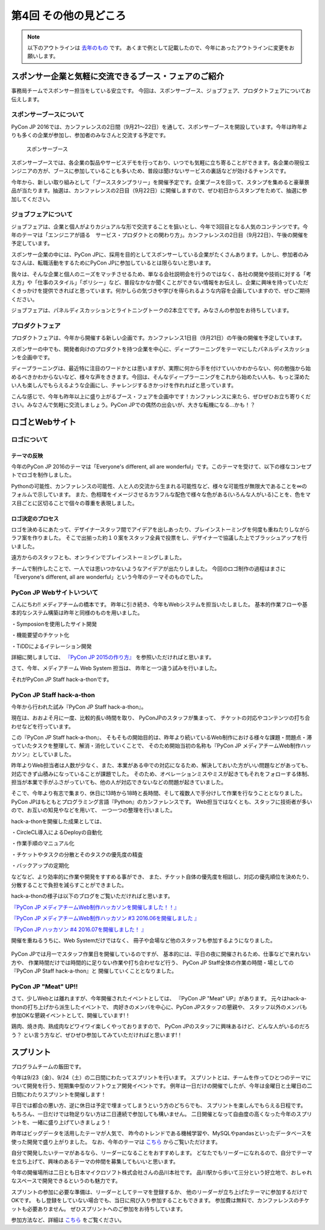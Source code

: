 ================================
第4回 その他の見どころ
================================

.. note::
   以下のアウトラインは `去年のもの <https://codezine.jp/article/detail/9006>`_ です。
   あくまで例として記載したので、今年にあったアウトラインに変更をお願いします。

スポンサー企業と気軽に交流できるブース・フェアのご紹介
======================================================
事務局チームでスポンサー担当をしている安立です。
今回は、スポンサーブース、ジョブフェア、プロダクトフェアについてお伝えします。

スポンサーブースについて
------------------------
PyCon JP 2016では、カンファレンスの2日間（9月21～22日）を通して、スポンサーブースを開設しています。今年は昨年よりも多くの企業が参加し、参加者のみなさんと交流する予定です。

.. figure:: /_static/beforereport_04_others/sponsor-booth.jpg
   :width: 600
   :alt: スポンサーブース

   スポンサーブース

スポンサーブースでは、各企業の製品やサービスデモを行っており、いつでも気軽に立ち寄ることができます。各企業の現役エンジニアの方が、ブースに参加していることも多いため、普段は聞けないサービスの裏話などが効けるチャンスです。

今年から、新しい取り組みとして「ブーススタンプラリー」を開催予定です。企業ブースを回って、スタンプを集めると豪華景品が当たります。抽選は、カンファレンスの2日目（9月22日）に開催しますので、ぜひ初日からスタンプをためて、抽選に参加してください。

ジョブフェアについて
--------------------
ジョブフェアは、企業と個人がよりカジュアルな形で交流することを狙いとし、今年で3回目となる人気のコンテンツです。今年のテーマは「エンジニアが語る　サービス・プロダクトとの関わり方」。カンファレンスの2日目（9月22日）、午後の開催を予定しています。

スポンサー企業の中には、PyCon JPに、採用を目的としてスポンサーしている企業がたくさんあります。しかし、参加者のみなさんは、転職活動をするためにPyCon JPに参加しているとは限らないと思います。

我々は、そんな企業と個人のニーズをマッチさせるため、単なる会社説明会を行うのではなく、各社の開発や技術に対する「考え方」や「仕事のスタイル」「ポリシー」など、普段なかなか聞くことができない情報をお伝えし、企業に興味を持っていただくきっかけを提供できればと思っています。何かしらの気づきや学びを得られるような内容を企画していますので、ぜひご期待ください。

ジョブフェアは、パネルディスカッションとライトニングトークの2本立てです。みなさんの参加をお待ちしています。


プロダクトフェア
----------------
プロダクトフェアは、今年から開催する新しい企画です。カンファレンス1日目（9月21日）の午後の開催を予定しています。

スポンサーの中でも、開発者向けのプロダクトを持つ企業を中心に、ディープラーニングをテーマにしたパネルディスカッションを企画中です。

ディープラーニングは、最近特に注目のワードかとは思いますが、実際に何から手を付けていいかわからない、何の勉強から始めるべきかわからないなど、様々な声をききます。今回は、そんなディープラーニングをこれから始めたい人も、もっと深めたい人も楽しんでもらえるような企画にし、チャレンジするきかっけを作れればと思っています。

こんな感じで、今年も昨年以上に盛り上がるブース・フェアを企画中です！カンファレンスに来たら、ぜひぜひお立ち寄りください。みなさんで気軽に交流しましょう。PyCon JPでの偶然の出会いが、大きな転機になる…かも！？

ロゴとWebサイト
================================

ロゴについて
------------------------------
.. image:: /_static/pyconjp2016-logo.png

テーマの反映
################################
今年のPyCon JP 2016のテーマは「Everyone's different, all are wonderful」です。このテーマを受けて、以下の様なコンセプトでロゴを制作しました。

Pythonの可能性、カンファレンスの可能性、人と人の交流から生まれる可能性など、様々な可能性が無限大であることを∞のフォルムで示しています。
また、色相環をイメージさせるカラフルな配色で様々な色がある(いろんな人がいる)ことを、色をマス目ごとに区切ることで個々の尊重を表現しました。

ロゴ決定のプロセス
################################
.. image:: /_static/PyCon_JP_2016_logo_memo.jpg

ロゴを決めるにあたって、デザイナースタッフ間でアイデアを出しあったり、ブレインストーミングを何度も重ねたりしながらラフ案を作りました。
そこで出揃った約１０案をスタッフ全員で投票をし、デザイナーで協議した上でブラッシュアップを行いました。

遠方からのスタッフとも、オンラインでブレインストーミングしました。

チームで制作したことで、一人では思いつかないようなアイデアが出たりしました。
今回のロゴ制作の過程はまさに「Everyone's different, all are wonderful」という今年のテーマそのものでした。


PyCon JP Webサイトいついて
------------------------------

こんにちわ!!
メディアチームの橋本です。
昨年に引き続き、今年もWebシステムを担当いたしました。
基本的作業フローや基本的なシステム構築は昨年と同様のものを用いました。

・Symposionを使用したサイト開発

・機能要望のチケット化

・TiDDによるイテレーション開発

詳細に関しましては、 `『PyCon JP 2015の作り方』 <http://gihyo.jp/dev/serial/01/pycon-jp-2015/0001>`_  を参照いただければと思います。

さて、今年、メディアチーム Web System 担当は、
昨年と一つ違う試みを行いました。

それがPyCon JP Staff hack-a-thonです。

.. figure:: /_static/beforereport_04_others/web/hack01.png
    :width: 600
    :align: center

PyCon JP Staff hack-a-thon
------------------------------

今年から行われた試み『PyCon JP Staff hack-a-thon』。

現在は、おおよそ月に一度、比較的長い時間を取り、
PyConJPのスタッフが集まって、
チケットの対応やコンテンツの打ち合わせなどを行っています。

この『PyCon JP Staff hack-a-thon』、
そもそもの開始目的は、昨年より続いているWeb制作における様々な課題・問題点・滞っていたタスクを整理して、解消・消化していくことで、
そのため開始当初の名称も『PyCon JP メディアチームWeb制作ハッカソン』としていました。

昨年よりWeb担当者は人数が少なく、また、本業がある中での対応になるため、解決しておいた方がいい問題などがあっても、対応できず山積みになっていることが課題でした。
そのため、オペレーションミスやミスが起きてもそれをフォローする体制、担当が本業で手がふさがっていても、他の人が対応できないなどの問題が起きていました。

そこで、今年より有志で集まり、休日に13時から18時と長時間、そして複数人で手分けして作業を行なうこととなりました。
PyCon JPはもともとプログラミング言語『Python』のカンファレンスです。
Web担当ではなくとも、スタッフに技術者が多いので、お互いの知見やなどを用いて、
一つ一つの整理を行いました。

hack-a-thonを開催した成果としては、

・CircleCL導入によるDeployの自動化

・作業手順のマニュアル化

・チケットやタスクの分散とそのタスクの優先度の精査

・バックアップの定期化

などなど、より効率的に作業や開発をすすめる事ができ、
また、チケット自体の優先度を相談し、対応の優先順位を決めたり、
分散することで負担を減らすことができました。

hack-a-thonの様子は以下のブログをご覧いただければと思います。

`『PyCon JP メディアチームWeb制作ハッカソンを開催しました！！』 <http://pyconjp.blogspot.jp/2016/05/pycon-jp-web-hack-a-thon.html>`_

`『PyCon JP メディアチームWeb制作ハッカソン #3 2016.06を開催しました 』 <http://pyconjp.blogspot.jp/2016/06/pycon-jp-web-hack-a-thon-3.html>`_

`『PyCon JP ハッカソン #4 2016.07を開催しました！  』 <http://pyconjp.blogspot.jp/2016/07/pycon-jp-web-hack-a-thon.html>`_


開催を重ねるうちに、Web Systemだけではなく、
冊子や会場など他のスタッフも参加するようになりました。

.. figure:: /_static/beforereport_04_others/web/hack02.jpg
    :width: 600
    :align: center

PyCon JPでは月一でスタッフ作業日を開催しているのですが、
基本的には、平日の夜に開催されるため、仕事などで来れない方や、
作業時間だけでは時間的に足りない作業や打ち合わせなど行う、
PyCon JP Staff全体の作業の時間・場としての『PyCon JP Staff hack-a-thon』と
開催していくこととなりました。

PyCon JP "Meat" UP!!
------------------------------

さて、少しWebとは離れますが、今年開催されたイベントとしては、
『PyCon JP "Meat" UP』があります。
元々はhack-a-thonの打ち上げから派生したイベントで、
肉好きのメンバを中心に、PyCon JPスタッフの懇親や、
スタッフ以外のメンバも参加OKな懇親イベントとして、開催しています!！

鶏肉、焼き肉、熟成肉などワイワイ楽しくやっておりますので、
PyCon JPのスタッフに興味あるけど、どんな人がいるのだろう？
とい言う方など、ぜひぜひ参加してみていただければと思います!！

.. figure:: /_static/beforereport_04_others/web/hack03.jpg
    :width: 300
    :align: center


スプリント
===============

プログラムチームの飯田です。

今年は9/23（金）、9/24（土）の二日間にわたってスプリントを行います。
スプリントとは、チームを作ってひとつのテーマについて開発を行う、短期集中型のソフトウェア開発イベントです。
例年は一日だけの開催でしたが、今年は金曜日と土曜日の二日間にわたりスプリントを開催します！

平日では都合の悪い方、逆に休日は予定で埋まってしまうという方のどちらでも、
スプリントを楽しんでもらえる日程です。
もちろん、一日だけでは物足りない方は二日連続で参加しても構いません。
二日開催となって自由度の高くなった今年のスプリントを、一緒に盛り上げていきましょう！

.. image:: /_static/beforereport_02_program/sprint.jpg
	:align: center

昨年はビッグデータを活用したテーマが人気で、
昨今のトレンドである機械学習や、MySQLやpandasといったデータベースを使った開発で盛り上がりました。
なお、今年のテーマは `こちら <https://docs.google.com/spreadsheets/d/1mNDF7840gs-CmQM9NZPq2rIU8ESFv9ckofDUYRxpTPw/edit#gid=0>`_ からご覧いただけます。

自分で開発したいテーマがあるなら、リーダーになることをおすすめします。
どなたでもリーダーになれるので、自分でテーマを立ち上げて、興味のあるテーマの仲間を募集してもいいと思います。

今年の開催場所は二日とも日本マイクロソフト株式会社さんの品川本社です。
品川駅から歩いて三分という好立地で、おしゃれなスペースで開発できるというのも魅力です。

スプリントの参加に必要な準備は、リーダーとしてテーマを登録するか、
他のリーダーが立ち上げたテーマに参加するだけでOKです。
もし登録をしていない場合でも、当日に飛び入り参加することもできます。
参加費は無料で、カンファレンスのチケットも必要ありません。
ぜひスプリントへのご参加をお待ちしています。

参加方法など、詳細は `こちら <https://pycon.jp/2016/ja/events/sprint/>`_ をご覧ください。
